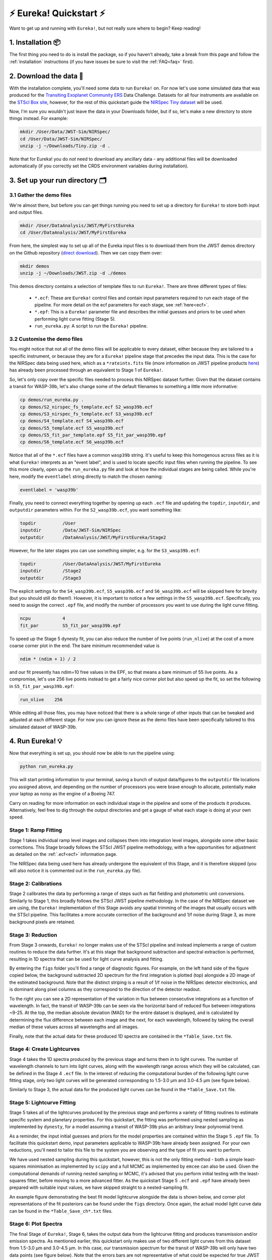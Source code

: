 
⚡️ Eureka! Quickstart ⚡️
==========================

Want to get up and running with ``Eureka!``, but not really sure where to begin? Keep reading! 

1. Installation 📦
------------------

The first thing you need to do is install the package, so if you haven't already, take a break from this page and follow the :ref:`installation` instructions (if you have issues be sure to visit the :ref:`FAQ<faq>` first). 


2. Download the data 💾
-----------------------

With the installation complete, you'll need some data to run ``Eureka!`` on. For now let's use some simulated data that was produced for the `Transiting Exoplanet Community ERS <https://ers-transit.github.io/>`_ Data Challenge. Datasets for all four instruments are available on the `STScI Box site <https://stsci.app.box.com/s/tj1jnivn9ekiyhecl5up7mkg8xrd1htl/folder/154382715453>`_, however, for the rest of this quickstart guide the `NIRSpec Tiny dataset <https://stsci.box.com/s/mgicm6yc5c7khljako7yswh619dn5e7a>`_ will be used. 

Now, I'm sure you wouldn't just leave the data in your Downloads folder, but if so, let's make a new directory to store things instead. For example:

.. code-block:: bash

	mkdir /User/Data/JWST-Sim/NIRSpec/
	cd /User/Data/JWST-Sim/NIRSpec/
	unzip -j ~/Downloads/Tiny.zip -d .

Note that for Eureka! you do *not* need to download any ancillary data - any additional files will be downloaded automatically (if you correctly set the CRDS environment variables during installation). 


3. Set up your run directory 🗂
-------------------------------

3.1 Gather the demo files
~~~~~~~~~~~~~~~~~~~~~~~~~

We're almost there, but before you can get things running you need to set up a directory for ``Eureka!`` to store both input and output files. 

.. code-block:: bash
	
	mkdir /User/DataAnalysis/JWST/MyFirstEureka
	cd /User/DataAnalysis/JWST/MyFirstEureka

From here, the simplest way to set up all of the Eureka input files is to download them from the JWST demos directory on the Github repository (`direct download <https://downgit.github.io/#/home?url=https://github.com/kevin218/Eureka/tree/main/demos/JWST>`_). Then we can copy them over:

.. code-block:: bash

	mkdir demos
	unzip -j ~/Downloads/JWST.zip -d ./demos

This demos directory contains a selection of template files to run ``Eureka!``. There are three different types of files:
    
    -  ``*.ecf``: These are ``Eureka!`` control files and contain input parameters required to run each stage of the pipeline. For more detail on the ecf parameters for each stage, see :ref:`here<ecf>`.
    -  ``*.epf``: This is a ``Eureka!`` parameter file and describes the initial guesses and priors to be used when performing light curve fitting (Stage 5).
    -  ``run_eureka.py``: A script to run the ``Eureka!`` pipeline. 

3.2 Customise the demo files
~~~~~~~~~~~~~~~~~~~~~~~~~~~~

You might notice that not all of the demo files will be applicable to every dataset, either because they are tailored to a specific instrument, or because they are for a ``Eureka!`` pipeline stage that precedes the input data. This is the case for the NIRSpec data being used here, which as a ``*rateints.fits`` file (more information on JWST pipeline products `here <https://jwst-pipeline.readthedocs.io/en/latest/jwst/data_products/product_types.html>`_) has already been processed through an equivalent to Stage 1 of ``Eureka!``.

So, let's only copy over the specific files needed to process this NIRSpec dataset further. Given that the dataset contains a transit for WASP-39b, let's also change some of the default filenames to something a little more informative:

.. code-block::

	cp demos/run_eureka.py .
	cp demos/S2_nirspec_fs_template.ecf S2_wasp39b.ecf
	cp demos/S3_nirspec_fs_template.ecf S3_wasp39b.ecf
	cp demos/S4_template.ecf S4_wasp39b.ecf
	cp demos/S5_template.ecf S5_wasp39b.ecf
	cp demos/S5_fit_par_template.epf S5_fit_par_wasp39b.epf
	cp demos/S6_template.ecf S6_wasp39b.ecf

Notice that all of the ``*.ecf`` files have a common ``wasp39b`` string. It's useful to keep this homogenous across files as it is what ``Eureka!`` interprets as an "event label", and is used to locate specific input files when running the pipeline. To see this more clearly, open up the ``run_eureka.py`` file and look at how the individual stages are being called. While you're here, modify the ``eventlabel`` string directly to match the chosen naming:

.. code-block:: bash

        eventlabel = 'wasp39b'


Finally, you need to connect everything together by opening up each ``.ecf`` file and updating the ``topdir``, ``inputdir``, and ``outputdir`` parameters within. For the ``S2_wasp39b.ecf``, you want something like:

.. code-block:: bash

	topdir		/User
	inputdir	/Data/JWST-Sim/NIRSpec
	outputdir	/DataAnalysis/JWST/MyFirstEureka/Stage2

However, for the later stages you can use something simpler, e.g. for the ``S3_wasp39b.ecf``:

.. code-block:: bash

	topdir		/User/DataAnalysis/JWST/MyFirstEureka
	inputdir	/Stage2
	outputdir	/Stage3

The explicit settings for the ``S4_wasp39b.ecf``, ``S5_wasp39b.ecf`` and ``S6_wasp39b.ecf`` will be skipped here for brevity (but you should still do them!). However, it is important to notice a few settings in the ``S5_wasp39b.ecf``. Specifically, you need to assign the correct ``.epf`` file, and modify the number of processors you want to use during the light curve fitting.

.. code-block:: bash
	
	ncpu		4
	fit_par		S5_fit_par_wasp39b.epf

To speed up the Stage 5 dynesty fit, you can also reduce the number of live points (``run_nlive``) at the cost of a more coarse corner plot in the end. The bare minimum recommended value is

.. code-block:: bash
	
	ndim * (ndim + 1) / 2

and our fit presently has ndim=10 free values in the EPF, so that means a bare minimum of 55 live points. As a compromise, let's use 256 live points instead to
get a fairly nice corner plot but also speed up the fit, so set the following in ``S5_fit_par_wasp39b.epf``:

.. code-block:: bash
	
	run_nlive    256

While editing all those files, you may have noticed that there is a whole range of other inputs that can be tweaked and adjusted at each different stage. For now you can ignore these as the demo files have been specifically tailored to this simulated dataset of WASP-39b.


4. Run Eureka! 💡
-----------------

Now that everything is set up, you should now be able to run the pipeline using:

.. code-block:: bash
	
	python run_eureka.py

This will start printing information to your terminal, saving a bunch of output data/figures to the ``outputdir`` file locations you assigned above, and depending on the number of processors you were brave enough to allocate, potentially make your laptop as noisy as the engine of a Boeing 747. 

Carry on reading for more information on each individual stage in the pipeline and some of the products it produces. Alternatively, feel free to dig through the output directories and get a gauge of what each stage is doing at your own speed. 

Stage 1: Ramp Fitting
~~~~~~~~~~~~~~~~~~~~~

Stage 1 takes individual ramp level images and collapses them into integration level images, alongside some other basic corrections. This Stage broadly follows the STScI JWST pipeline methodology, with a few opportunities for adjustment as detailed on the :ref:`.ecf<ecf>` information page. 

The NIRSpec data being used here has already undergone the equivalent of this Stage, and it is therefore skipped (you will also notice it is commented out in the ``run_eureka.py`` file). 

Stage 2: Calibrations
~~~~~~~~~~~~~~~~~~~~~

Stage 2 calibrates the data by performing a range of steps such as flat fielding and photometric unit conversions. Similarly to Stage 1, this broadly follows the STScI JWST pipeline methodology. In the case of the NIRSpec dataset we are using, the ``Eureka!`` implementation of this Stage avoids any spatial trimming of the images that usually occurs with the STScI pipeline. This facilitates a more accurate correction of the background and 1/f noise during Stage 3, as more background pixels are retained. 

Stage 3: Reduction
~~~~~~~~~~~~~~~~~~

From Stage 3 onwards, ``Eureka!`` no longer makes use of the STScI pipeline and instead implements a range of custom routines to reduce the data further. It's at this stage that background subtraction and spectral extraction is performed, resulting in 1D spectra that can be used for light curve analysis and fitting. 

By entering the ``figs`` folder you'll find a range of diagnostic figures. For example, on the left hand side of the figure copied below, the background subtracted 2D spectrum for the first integration is plotted (top) alongside a 2D image of the estimated background. Note that the distinct striping is a result of 1/f noise in the NIRSpec detector electronics, and is dominant along pixel columns as they correspond to the direction of the detector readout. 

To the right you can see a 2D representation of the variation in flux between consecutive integrations as a function of wavelength. In fact, the transit of WASP-39b can be seen via the horizontal band of reduced flux between integrations ~9-25. At the top, the median absolute deviation (MAD) for the entire dataset is displayed, and is calculated by determining the flux difference between each image and the next, for each wavelength, followed by taking the overall median of these values across all wavelengths and all images. 

Finally, note that the actual data for these produced 1D spectra are contained in the ``*Table_Save.txt`` file.

.. image:: ../media/stage3_quickstart.png

Stage 4: Create Lightcurves
~~~~~~~~~~~~~~~~~~~~~~~~~~~

Stage 4 takes the 1D spectra produced by the previous stage and turns them in to light curves. The number of wavelength channels to turn into light curves, along with the wavelength range across which they will be calculated, can be defined in the Stage 4 ``.ecf`` file. In the interest of reducing the computational burden of the following light curve fitting stage, only two light curves will be generated corresponding to 1.5-3.0 μm and 3.0-4.5 μm (see figure below). 

Similarly to Stage 3, the actual data for the produced light curves can be found in the ``*Table_Save.txt`` file.

.. image:: ../media/stage4_quickstart.png

Stage 5: Lightcurve Fitting
~~~~~~~~~~~~~~~~~~~~~~~~~~~

Stage 5 takes all of the lightcurves produced by the previous stage and performs a variety of fitting routines to estimate specific system and planetary properties. For this quickstart, the fitting was performed using nested sampling as implemented by ``dynesty``, for a model assuming a transit of WASP-39b plus an aribitrary linear polynomial trend. 

As a reminder, the input initial guesses and priors for the model properties are contained within the Stage 5 ``.epf`` file. To facilitate this quickstart demo, input parameters applicable to WASP-39b have already been assigned. For your own reductions, you'll need to tailor this file to the system you are observing and the type of fit you want to perform. 

We have used nested sampling during this quickstart, however, this is not the only fitting method - both a simple least-squares minimisation as implemented by ``scipy`` and a full MCMC as implemented by ``emcee`` can also be used. Given the computational demands of running nested sampling or MCMC, it's advised that you perform initial testing with the least-squares fitter, before moving to a more advanced fitter. As the quickstart Stage 5 ``.ecf`` and ``.epf`` have already been prepared with suitable input values, we have skipped straight to a nested-sampling fit. 

An example figure demonstrating the best fit model lightcurve alongside the data is shown below, and corner plot representations of the fit posteriors can be found under the ``figs`` directory. Once again, the actual model light curve data can be found in the ``*Table_Save_ch*.txt`` files. 

.. image:: ../media/stage5_quickstart.png

Stage 6: Plot Spectra
~~~~~~~~~~~~~~~~~~~~~

The final Stage of ``Eureka!``, Stage 6, takes the output data from the lightcurve fitting and produces transmission and/or emission spectra. As mentioned earlier, this quickstart only makes use of two different light curves from this dataset from 1.5-3.0 μm and 3.0-4.5 μm. In this case, our transmission spectrum for the transit of WASP-39b will only have two data points (see figure below). Note that the errors bars are not representative of what could be expected for true JWST data, as to reduce the computational burden this dataset has been trimmed down from 8192 integrations to only 32. Finally, the transmission spectrum data is saved in the ``*Table_Save.txt`` file. 

.. image:: ../media/stage6_quickstart.png

5. Where to go next 👩‍💻
-------------------------

You made it! Congratulations, it's time to reward yourself with a break 😊

However, if this quickstart guide wasn't enough to sate your appetite, consider taking a look at the different parameter settings within the ``*.ecf`` files :ref:`here<ecf>` and tweak away! If you want to explore the NIRSpec Tiny Dataset further, head back to the Stage 4 ``.ecf`` and try increasing the number of wavelength channels. Once you're comfortable, consider running things through with the `full dataset <https://app.box.com/folder/154382679630?s=f6ehe1i2tsn9dih8zl0emyvjm9vemh1r>`_. Or, if you're bored with NIRSpec, maybe take a look at a simulated dataset for `NIRCam <https://app.box.com/folder/154382958627?s=ctuol6orkulkrytbt7ajbd5653j93tg4>`_, `NIRISS <https://app.box.com/folder/154382588636?s=tyg3qqd85601gkbw5koowrx0obekeg0m>`_, or `MIRI <https://app.box.com/folder/154382561036?s=h662fiy3baw29ftulc9jxggoesq1u06y>`_ instead.

If any bugs / errors cropped up while you were working through this quickstart, or if they turn up in the future, take a look at our :ref:`FAQ<faq>` or `report an issue <https://github.com/kevin218/Eureka/issues/new/choose>`_ on our GitHub repository. Thanks!

